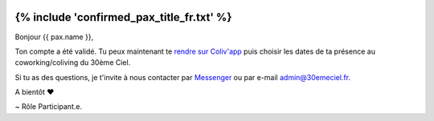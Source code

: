 .. image:: https://www.30emeciel.fr/wp-content/uploads/2021/02/DSC_9396-scaled.jpg
    :width: 750px
    :height: 501px

{% include 'confirmed_pax_title_fr.txt' %}
************************************************************************************************************************


Bonjour {{ pax.name }},

Ton compte a été validé. Tu peux maintenant te `rendre sur Coliv'app <https://coliv.30emeciel.fr>`_ puis choisir les dates de ta présence au
coworking/coliving du 30ème Ciel.

Si tu as des questions, je t'invite à nous contacter par `Messenger <https://m.me/30emeCiel>`_  ou par e-mail `admin@30emeciel.fr <mailto:admin@30emeciel.fr>`_.


A bientôt ❤

~ Rôle Participant.e.

